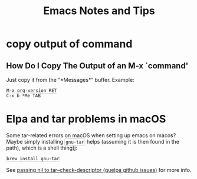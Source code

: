 #+TITLE: Emacs Notes and Tips
#+STARTUP: content
#+OPTIONS: toc:5
#+HTML_DOCTYPE: html5
#+HTML_CONTAINER: div
#+HTML_HEAD_EXTRA: <style>code { background-color: #fefefe; border: 1px solid #ccc;  border-radius: 3px; padding: 2px; }</style>
#+HTML_HTML5_FANCY:
#+HTML_INCLUDE_SCRIPTS:
#+HTML_INCLUDE_STYLE:
#+HTML_LINK_HOME:
#+HTML_LINK_UP:
#+HTML_MATHJAX:
#+INFOJS_OPT:
#+PROPERTY: header-args :results none :exports both

* copy output of command

** How Do I Copy The Output of an M-x `command'

Just copy it from the “*Messages*” buffer. Example:

#+begin_src
M-x org-version RET
C-x b *Me TAB
#+end_src

* Elpa and tar problems in macOS

Some tar-related errors on macOS when setting up emacs on macos? Maybe
simply installing ~gnu-tar~ helps (assuming it is then found in the
path), which is a shell thing)j:

#+begin_src bash
brew install gnu-tar
#+end_src

See [[https://github.com/quelpa/quelpa/issues/206][passing nil to tar--check-descriptor (quelpa github issues)]] for
more info.
